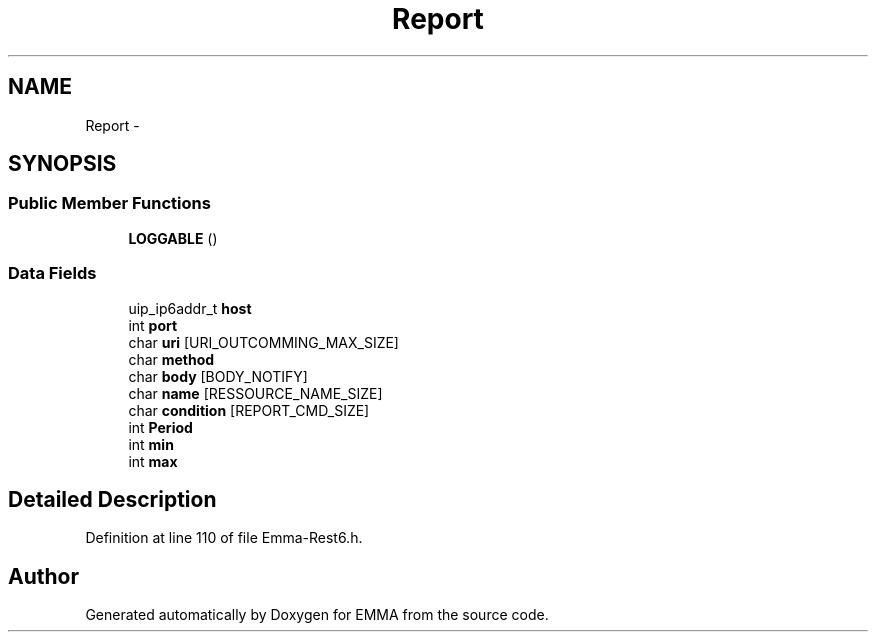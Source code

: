 .TH "Report" 3 "22 Jun 2010" "Version 0.2" "EMMA" \" -*- nroff -*-
.ad l
.nh
.SH NAME
Report \- 
.SH SYNOPSIS
.br
.PP
.SS "Public Member Functions"

.in +1c
.ti -1c
.RI "\fBLOGGABLE\fP ()"
.br
.in -1c
.SS "Data Fields"

.in +1c
.ti -1c
.RI "uip_ip6addr_t \fBhost\fP"
.br
.ti -1c
.RI "int \fBport\fP"
.br
.ti -1c
.RI "char \fBuri\fP [URI_OUTCOMMING_MAX_SIZE]"
.br
.ti -1c
.RI "char \fBmethod\fP"
.br
.ti -1c
.RI "char \fBbody\fP [BODY_NOTIFY]"
.br
.ti -1c
.RI "char \fBname\fP [RESSOURCE_NAME_SIZE]"
.br
.ti -1c
.RI "char \fBcondition\fP [REPORT_CMD_SIZE]"
.br
.ti -1c
.RI "int \fBPeriod\fP"
.br
.ti -1c
.RI "int \fBmin\fP"
.br
.ti -1c
.RI "int \fBmax\fP"
.br
.in -1c
.SH "Detailed Description"
.PP 
Definition at line 110 of file Emma-Rest6.h.

.SH "Author"
.PP 
Generated automatically by Doxygen for EMMA from the source code.
